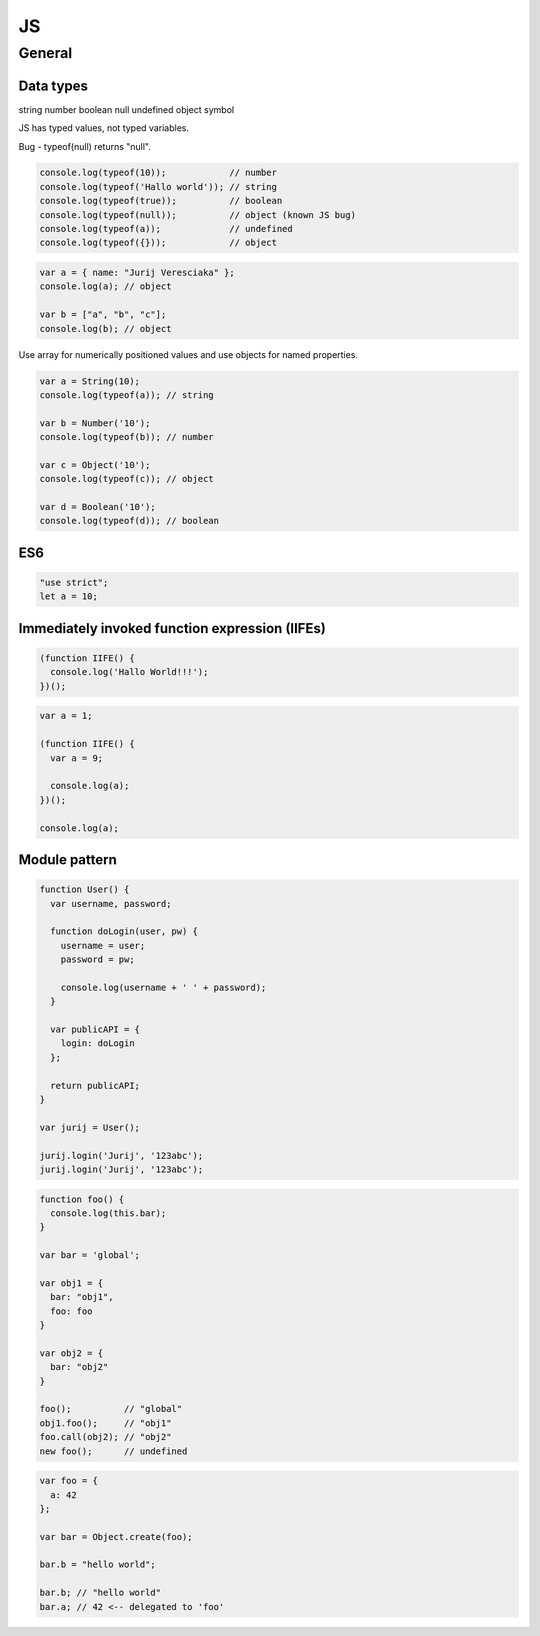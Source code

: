 JS
==

General
-------

Data types
^^^^^^^^^^

string
number
boolean
null
undefined
object
symbol

JS has typed values, not typed variables.

Bug - typeof(null) returns "null".

.. code-block:: javascript

    console.log(typeof(10));            // number
    console.log(typeof('Hallo world')); // string
    console.log(typeof(true));          // boolean
    console.log(typeof(null));          // object (known JS bug)
    console.log(typeof(a));             // undefined
    console.log(typeof({}));            // object

.. code-block::

    var a = { name: "Jurij Veresciaka" };
    console.log(a); // object

    var b = ["a", "b", "c"];
    console.log(b); // object

Use array for numerically positioned values and use objects for named properties.

.. code-block::

    var a = String(10);
    console.log(typeof(a)); // string

    var b = Number('10');
    console.log(typeof(b)); // number

    var c = Object('10');
    console.log(typeof(c)); // object

    var d = Boolean('10');
    console.log(typeof(d)); // boolean

ES6
^^^

.. code-block::

    "use strict";
    let a = 10;

Immediately invoked function expression (IIFEs)
^^^^^^^^^^^^^^^^^^^^^^^^^^^^^^^^^^^^^^^^^^^^^^^

.. code-block::

    (function IIFE() {
      console.log('Hallo World!!!');
    })();

.. code-block::

    var a = 1;

    (function IIFE() {
      var a = 9;

      console.log(a);
    })();

    console.log(a);

Module pattern
^^^^^^^^^^^^^^

.. code-block::

    function User() {
      var username, password;

      function doLogin(user, pw) {
        username = user;
        password = pw;

        console.log(username + ' ' + password);
      }

      var publicAPI = {
        login: doLogin
      };

      return publicAPI;
    }

    var jurij = User();

    jurij.login('Jurij', '123abc');
    jurij.login('Jurij', '123abc');

.. code-block::

    function foo() {
      console.log(this.bar);
    }

    var bar = 'global';

    var obj1 = {
      bar: "obj1",
      foo: foo
    }

    var obj2 = {
      bar: "obj2"
    }

    foo();          // "global"
    obj1.foo();     // "obj1"
    foo.call(obj2); // "obj2"
    new foo();      // undefined

.. code-block::

    var foo = {
      a: 42
    };

    var bar = Object.create(foo);

    bar.b = "hello world";

    bar.b; // "hello world"
    bar.a; // 42 <-- delegated to 'foo'